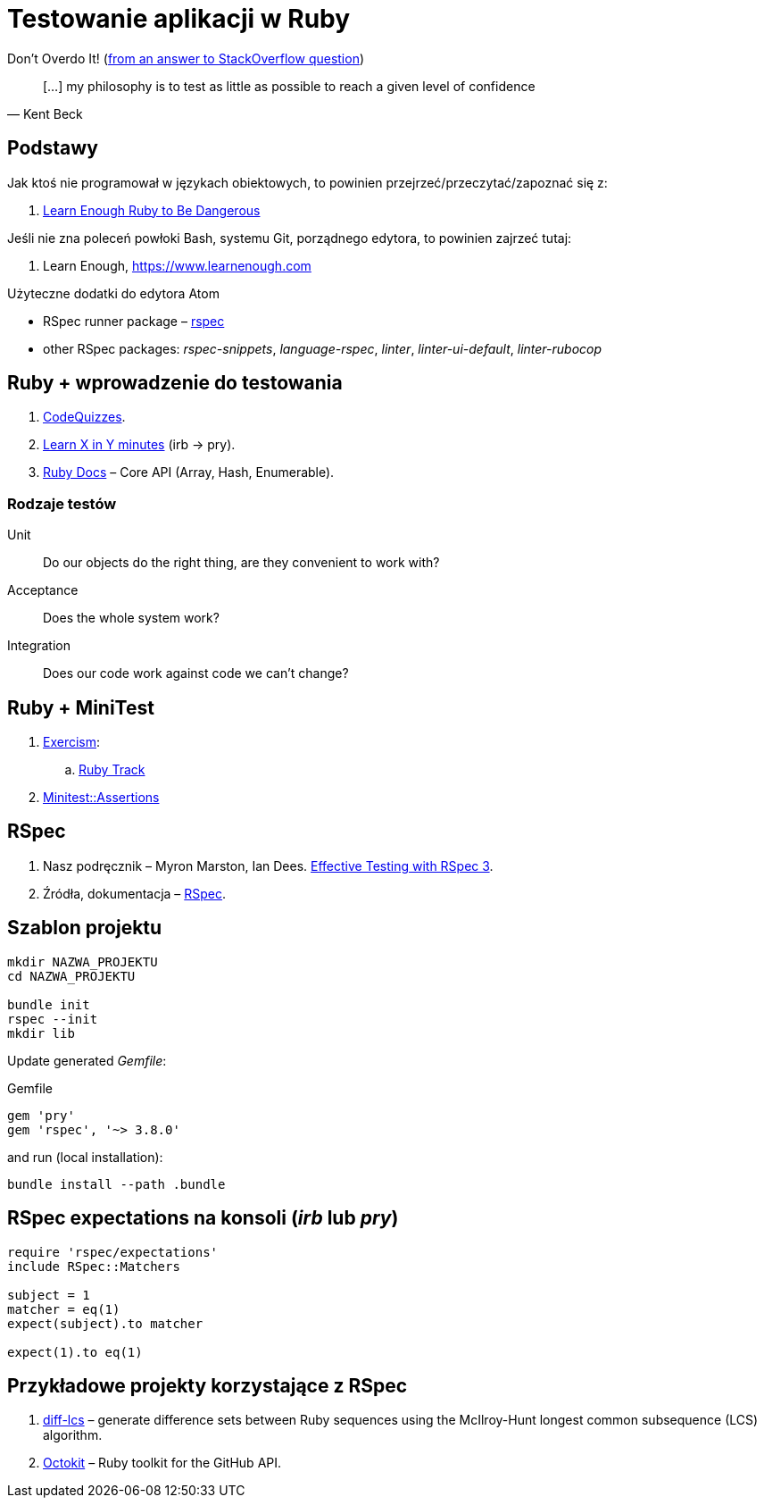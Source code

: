 # Testowanie aplikacji w Ruby
:source-highlighter: pygments
:pygments-style: pastie
:icons: font
:experimental:
:imagesdir: ./images

Don’t Overdo It! (https://stackoverflow.com/questions/153234/how-deep-are-your-unit-tests/153565#153565[from an answer to StackOverflow question])
[quote, Kent Beck]
____
[…] my philosophy is to test as little as possible to reach a given level of confidence
____

## Podstawy

Jak ktoś nie programował w językach obiektowych, to powinien
przejrzeć/przeczytać/zapoznać się z:

1. https://www.learnenough.com/ruby-tutorial[Learn Enough Ruby to Be Dangerous]

Jeśli nie zna poleceń powłoki Bash, systemu Git, porządnego edytora, to
powinien zajrzeć tutaj:

1. Learn Enough, https://www.learnenough.com

Użyteczne dodatki do edytora Atom

* RSpec runner package – https://github.com/fcoury/atom-rspec[rspec]
* other RSpec packages: _rspec-snippets_, _language-rspec_, _linter_,
  _linter-ui-default_, _linter-rubocop_


## Ruby + wprowadzenie do testowania

1. http://www.codequizzes.com/ruby[CodeQuizzes].
2. https://learnxinyminutes.com/docs/ruby[Learn X in Y minutes]
  (irb -> pry).
3. http://ruby-doc.org[Ruby Docs] –
  Core API (Array, Hash, Enumerable).


### Rodzaje testów

Unit:: Do our objects do the right thing, are they convenient to work with?
Acceptance:: Does the whole system work?
Integration:: Does our code work against code we can’t change?


## Ruby + MiniTest

. https://exercism.io[Exercism]:
.. https://exercism.io/tracks/ruby[Ruby Track]
. http://docs.seattlerb.org/minitest/Minitest/Assertions.html[Minitest::Assertions]


## RSpec

1. Nasz podręcznik –
   Myron Marston, Ian Dees.
   https://pragprog.com/book/rspec3/effective-testing-with-rspec-3[Effective Testing with RSpec 3].
1. Źródła, dokumentacja – https://github.com/rspec/rspec[RSpec].


## Szablon projektu

```sh
mkdir NAZWA_PROJEKTU
cd NAZWA_PROJEKTU

bundle init
rspec --init
mkdir lib
```

Update generated _Gemfile_:

.Gemfile
```ruby
gem 'pry'
gem 'rspec', '~> 3.8.0'
```

and run (local installation):

```sh
bundle install --path .bundle
```


## RSpec expectations na konsoli (_irb_ lub _pry_)

```ruby
require 'rspec/expectations'
include RSpec::Matchers

subject = 1
matcher = eq(1)
expect(subject).to matcher

expect(1).to eq(1)
```


## Przykładowe projekty korzystające z RSpec

. https://github.com/halostatue/diff-lcs[diff-lcs] –
  generate difference sets between Ruby sequences using the McIlroy-Hunt longest
  common subsequence (LCS) algorithm.
. https://github.com/octokit/octokit.rb[Octokit] –
  Ruby toolkit for the GitHub API.
